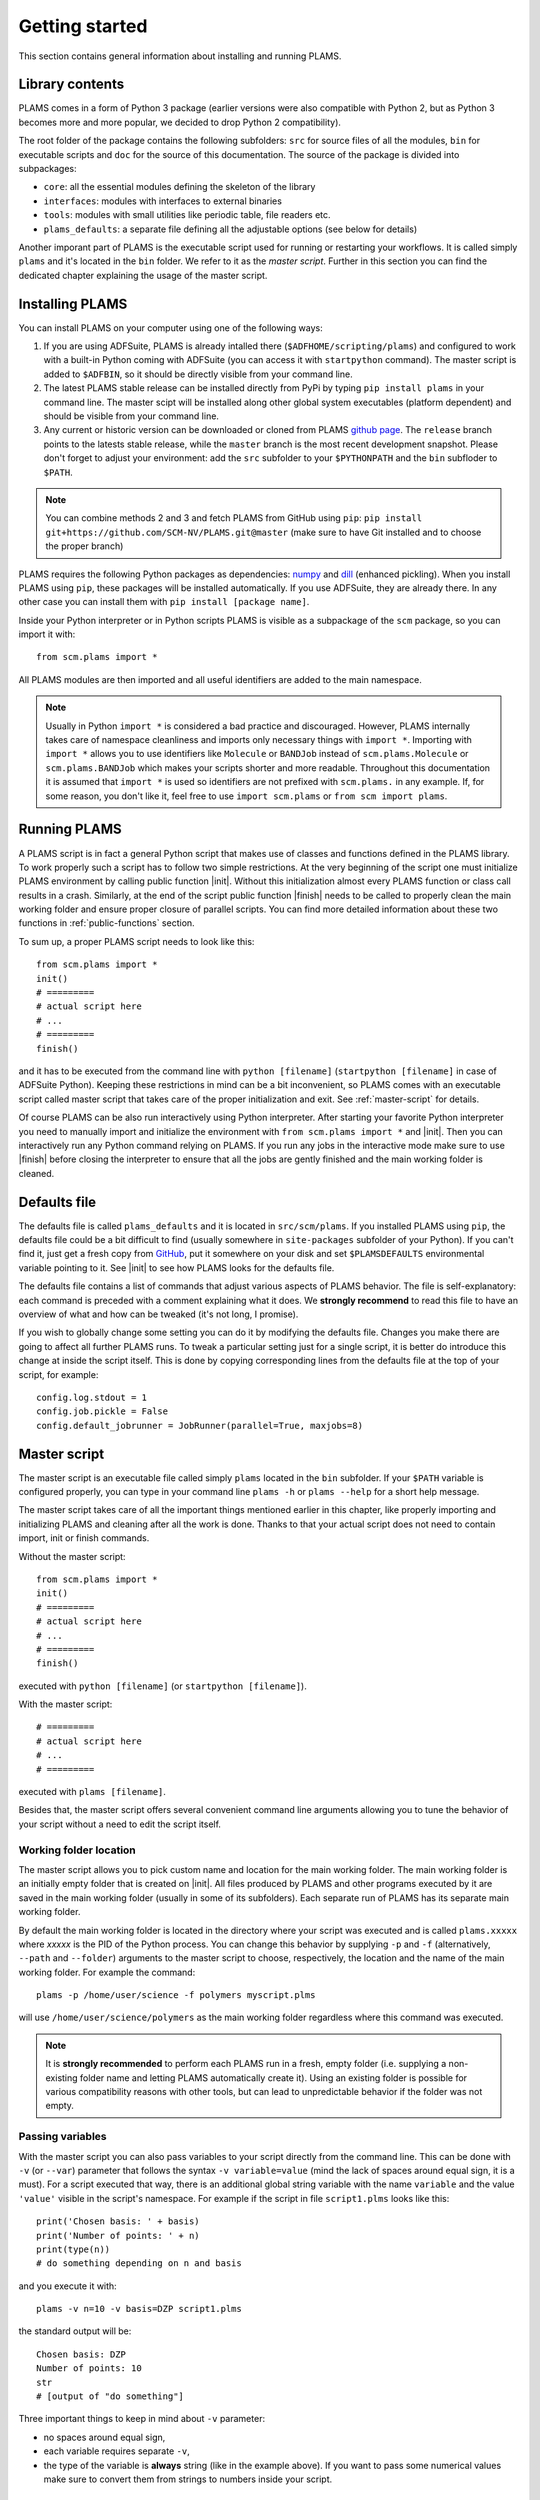 Getting started
=========================

This section contains general information about installing and running PLAMS.



Library contents
-------------------------

PLAMS comes in a form of Python 3 package (earlier versions were also compatible with Python 2, but as Python 3 becomes more and more popular, we decided to drop Python 2 compatibility).

The root folder of the package contains the following subfolders: ``src`` for source files of all the modules, ``bin`` for executable scripts and ``doc`` for the source of this documentation. The source of the package is divided into subpackages:

*   ``core``: all the essential modules defining the skeleton of the library
*   ``interfaces``: modules with interfaces to external binaries
*   ``tools``: modules with small utilities like periodic table, file readers etc.
*   ``plams_defaults``: a separate file defining all the adjustable options (see below for details)

Another imporant part of PLAMS is the executable script used for running or restarting your workflows. It is called simply ``plams`` and it's located in the ``bin`` folder. We refer to it as the *master script*. Further in this section you can find the dedicated chapter explaining the usage of the master script.



Installing PLAMS
-------------------------

You can install PLAMS on your computer using one of the following ways:

1.  If you are using ADFSuite, PLAMS is already intalled there (``$ADFHOME/scripting/plams``) and configured to work with a built-in Python coming with ADFSuite (you can access it with ``startpython`` command). The master script is added to ``$ADFBIN``, so it should be directly visible from your command line.

2. The latest PLAMS stable release can be installed directly from PyPi by typing ``pip install plams`` in your command line. The master scipt will be installed along other global system executables (platform dependent) and should be visible from your command line.

3. Any current or historic version can be downloaded or cloned from PLAMS `github page <https://github.com/SCM-NV/PLAMS>`_. The ``release`` branch points to the latests stable release, while the ``master`` branch is the most recent development snapshot. Please don't forget to adjust your environment: add the ``src`` subfolder to your ``$PYTHONPATH`` and the ``bin`` subfloder to ``$PATH``.


.. note::

    You can combine methods 2 and 3 and fetch PLAMS from GitHub using ``pip``:
    ``pip install git+https://github.com/SCM-NV/PLAMS.git@master``
    (make sure to have Git installed and to choose the proper branch)

PLAMS requires the following Python packages as dependencies: `numpy <http://www.numpy.org>`_ and `dill <https://pypi.python.org/pypi/dill>`_ (enhanced pickling).
When you install PLAMS using ``pip``, these packages will be installed automatically. If you use ADFSuite, they are already there. In any other case you can install them with ``pip install [package name]``.

Inside your Python interpreter or in Python scripts PLAMS is visible as a subpackage of the ``scm`` package, so you can import it with::

    from scm.plams import *

All PLAMS modules are then imported and all useful identifiers are added to the main namespace.

.. note::

    Usually in Python ``import *`` is considered a bad practice and discouraged. However, PLAMS internally takes care of namespace cleanliness and imports only necessary things with ``import *``. Importing with ``import *`` allows you to use identifiers like ``Molecule`` or ``BANDJob`` instead of ``scm.plams.Molecule`` or ``scm.plams.BANDJob`` which makes your scripts shorter and more readable. Throughout this documentation it is assumed that ``import *`` is used so identifiers are not prefixed with ``scm.plams.`` in any example. If, for some reason, you don't like it, feel free to use ``import scm.plams`` or ``from scm import plams``.



Running PLAMS
-------------------------

A PLAMS script is in fact a general Python script that makes use of classes and functions defined in the PLAMS library. To work properly such a script has to follow two simple restrictions. At the very beginning of the script one must initialize PLAMS environment by calling public function |init|. Without this initialization almost every PLAMS function or class call results in a crash. Similarly, at the end of the script public function |finish| needs to be called to properly clean the main working folder and ensure proper closure of parallel scripts. You can find more detailed information about these two functions in :ref:`public-functions` section.

To sum up, a proper PLAMS script needs to look like this::

    from scm.plams import *
    init()
    # =========
    # actual script here
    # ...
    # =========
    finish()

and it has to be executed from the command line with ``python [filename]`` (``startpython [filename]`` in case of ADFSuite Python). Keeping these restrictions in mind can be a bit inconvenient, so PLAMS comes with an executable script called master script that takes care of the proper initialization and exit. See :ref:`master-script` for details.

Of course PLAMS can be also run interactively using Python interpreter. After starting your favorite Python interpreter you need to manually import and initialize the environment with ``from scm.plams import *`` and |init|. Then you can interactively run any Python command relying on PLAMS. If you run any jobs in the interactive mode make sure to use |finish| before closing the interpreter to ensure that all the jobs are gently finished and the main working folder is cleaned.



.. _plams-defaults:

Defaults file
-------------------------

The defaults file is called ``plams_defaults`` and it is located in ``src/scm/plams``. If you installed PLAMS using ``pip``, the defaults file could be a bit difficult to find (usually somewhere in ``site-packages`` subfolder of your Python). If you can't find it, just get a fresh copy from `GitHub <https://github.com/SCM-NV/PLAMS/blob/master/src/scm/plams/plams_defaults>`_, put it somewhere on your disk and set ``$PLAMSDEFAULTS`` environmental variable pointing to it. See |init| to see how PLAMS looks for the defaults file.

The defaults file contains a list of commands that adjust various aspects of PLAMS behavior. The file is self-explanatory: each command is preceded with a comment explaining what it does. We **strongly recommend** to read this file to have an overview of what and how can be tweaked (it's not long, I promise).

If you wish to globally change some setting you can do it by modifying the defaults file. Changes you make there are going to affect all further PLAMS runs. To tweak a particular setting just for a single script, it is better do introduce this change at inside the script itself. This is done by copying corresponding lines from the defaults file at the top of your script, for example::

    config.log.stdout = 1
    config.job.pickle = False
    config.default_jobrunner = JobRunner(parallel=True, maxjobs=8)



.. _master-script:

Master script
-------------------------

The master script is an executable file called simply ``plams`` located in the ``bin`` subfolder. If your ``$PATH`` variable is configured properly, you can type in your command line ``plams -h`` or ``plams --help`` for a short help message.

The master script takes care of all the important things mentioned earlier in this chapter, like properly importing and initializing PLAMS and cleaning after all the work is done. Thanks to that your actual script does not need to contain import, init or finish commands.

Without the master script::

    from scm.plams import *
    init()
    # =========
    # actual script here
    # ...
    # =========
    finish()

executed with ``python [filename]`` (or ``startpython [filename]``).

With the master script::

    # =========
    # actual script here
    # ...
    # =========

executed with ``plams [filename]``.

Besides that, the master script offers several convenient command line arguments allowing you to tune the behavior of your script without a need to edit the script itself.


Working folder location
~~~~~~~~~~~~~~~~~~~~~~~~~

The master script allows you to pick custom name and location for the main working folder. The main working folder is an initially empty folder that is created on |init|. All files produced by PLAMS and other programs executed by it are saved in the main working folder (usually in some of its subfolders). Each separate run of PLAMS has its separate main working folder.

By default the main working folder is located in the directory where your script was executed and is called ``plams.xxxxx`` where *xxxxx* is the PID of the Python process. You can change this behavior by supplying ``-p`` and ``-f`` (alternatively, ``--path`` and ``--folder``) arguments to the master script to choose, respectively, the location and the name of the main working folder. For example the command::

    plams -p /home/user/science -f polymers myscript.plms

will use ``/home/user/science/polymers`` as the main working folder regardless where this command was executed.

.. note::

    It is **strongly recommended** to perform each PLAMS run in a fresh, empty folder (i.e. supplying a non-existing folder name and letting PLAMS automatically create it). Using an existing folder is possible for various compatibility reasons with other tools, but can lead to unpredictable behavior if the folder was not empty.


Passing variables
~~~~~~~~~~~~~~~~~~~~~~~~~

With the master script you can also pass variables to your script directly from the command line. This can be done with ``-v`` (or ``--var``) parameter that follows the syntax ``-v variable=value`` (mind the lack of spaces around equal sign, it is a must). For a script executed that way, there is an additional global string variable with the name ``variable`` and the value ``'value'`` visible in the script's namespace. For example if the script in file ``script1.plms`` looks like this::

    print('Chosen basis: ' + basis)
    print('Number of points: ' + n)
    print(type(n))
    # do something depending on n and basis

and you execute it with::

    plams -v n=10 -v basis=DZP script1.plms

the standard output will be::

    Chosen basis: DZP
    Number of points: 10
    str
    # [output of "do something"]

Three important things to keep in mind about ``-v`` parameter:

*   no spaces around equal sign,
*   each variable requires separate ``-v``,
*   the type of the variable is **always** string (like in the example above). If you want to pass some numerical values make sure to convert them from strings to numbers inside your script.


Importing past jobs
~~~~~~~~~~~~~~~~~~~~~~~~~

You can instruct the master script to load the results of some previously run jobs by supplying the path to the main working folder of a finished PLAMS run with ``-l`` (or ``--load``) parameter. To find out why this could be useful, please see |pickling| and |RPM|.

This mechanism is equivalent to using |load_all| function at the beginning of your script. That means executing your script with ``plams -l /some/path myscript.plms`` works just like putting ``load_all(/some/path)`` at the beginning of ``myscript.plms`` and running it with ``plams myscript.plms``. The only difference is that, when using |load_all| inside the script, you can access each of the loaded jobs separately by using the dictionary returned by |load_all|. This is not possible with ``-l`` parameter, but all the loaded jobs will be visible to |RPM|.

Multiple different folders can be supplied with ``-l`` parameter, but each of them requires a separate ``-l`` flag::

    plams -l /some/path -l /other/path myscript.plms


Restarting failed script
~~~~~~~~~~~~~~~~~~~~~~~~~

The master script can be called with an additional argumentless ``-r`` parameter (or ``--restart``). That way the master script is executed in "restart mode". The restart mode requires specifying ``-f`` flag and it has to point to an existing folder (otherwise ``-r`` flag is ignored).

In the restart mode PLAMS will import all the successful jobs from the given folder and then use the same folder for the current run. For example, after::

    $ plams myscript.plms
    [17:28:40] PLAMS working folder: /home/user/plams.12345
    #[some successful work]
    [17:56:22] Execution interrupted by the following exception:
    #[exception details]

you can edit ``myscript.plms``, remove the cause of crash and restart your script with::

    $ plams -r -f plams.12345 myscript.plms

(the above command needs to be executed in ``/home/user``. Otherwise, you need to add ``-p /home/user`` to tell the master script where to look for ``plams.12345``).

For more detailed explanation of the restarting mechanism, please see |RPM|, |pickling| and |restarting|.


Multiple input scripts
~~~~~~~~~~~~~~~~~~~~~~~~~

The master script can be called with more than one positional argument, like for example::

    plams script1.plms script2.plms script3.plms

All the files supplied that way are concatenated into one script and then executed (that means things declared in script1 are visible in script2 and script3). Using this feature for completely unrelated scripts is probably not a good idea, but it can be useful for example when first files contain just definitions of your own functions, derived classes, settings tweaks etc. that are then used in the last file::

    plams config/debug_run.plms settings/adf/adf_fde.plms actual_script.plms

That way you can build your own library of reusable code snippets for tasks that are most frequently occurring in your daily work, customize PLAMS according to your personal preferences and make your working environment truly modular.

By the way, your scripts do not need to have ``.plms`` file extension, it is just a convention. They can be any text files.


